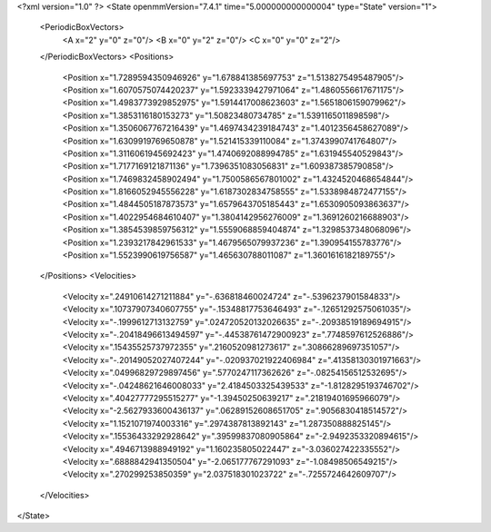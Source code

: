 <?xml version="1.0" ?>
<State openmmVersion="7.4.1" time="5.000000000000004" type="State" version="1">
	<PeriodicBoxVectors>
		<A x="2" y="0" z="0"/>
		<B x="0" y="2" z="0"/>
		<C x="0" y="0" z="2"/>
	</PeriodicBoxVectors>
	<Positions>
		<Position x="1.7289594350946926" y="1.678841385697753" z="1.5138275495487905"/>
		<Position x="1.6070575074420237" y="1.5923339427971064" z="1.4860556617671175"/>
		<Position x="1.4983773929852975" y="1.5914417008623603" z="1.5651806159079962"/>
		<Position x="1.3853116180153273" y="1.50823480734785" z="1.5391165011898598"/>
		<Position x="1.3506067767216439" y="1.4697434239184743" z="1.4012356458627089"/>
		<Position x="1.6309919769650878" y="1.521415339110084" z="1.3743990741764807"/>
		<Position x="1.3116061945692423" y="1.4740692088994785" z="1.631945540529843"/>
		<Position x="1.7177169121871136" y="1.7396351083056831" z="1.609387385790858"/>
		<Position x="1.7469832458902494" y="1.7500586567801002" z="1.4324520468654844"/>
		<Position x="1.8166052945556228" y="1.6187302834758555" z="1.5338984872477155"/>
		<Position x="1.4844505187873573" y="1.6579643705185443" z="1.6530905093863637"/>
		<Position x="1.4022954684610407" y="1.3804142956276009" z="1.3691260216688903"/>
		<Position x="1.3854539859756312" y="1.5559068859404874" z="1.3298537348068096"/>
		<Position x="1.2393217842961533" y="1.4679565079937236" z="1.390954155783776"/>
		<Position x="1.5523990619756587" y="1.465630788011087" z="1.3601616182189755"/>
	</Positions>
	<Velocities>
		<Velocity x=".24910614271211884" y="-.636818460024724" z="-.5396237901584833"/>
		<Velocity x=".10737907340607755" y="-.15348817753646493" z="-.12651292575061035"/>
		<Velocity x="-.1999612713132759" y=".024720520132026635" z="-.20938519189694915"/>
		<Velocity x="-.20418496613494597" y="-.44538761472900923" z=".7748597612526886"/>
		<Velocity x=".15435525737972355" y=".2160520981273617" z=".30866289697351057"/>
		<Velocity x="-.20149052027407244" y="-.020937021922406984" z=".41358130301971663"/>
		<Velocity x=".04996829729897456" y=".5770247117362626" z="-.08254156512532695"/>
		<Velocity x="-.04248621646008033" y="2.4184503325439533" z="-1.8128295193746702"/>
		<Velocity x=".40427777295515277" y="-1.39450250639217" z=".21819401695966079"/>
		<Velocity x="-2.5627933600436137" y=".06289152608651705" z=".9056830418514572"/>
		<Velocity x="1.1521071974003316" y=".2974387813892143" z="1.287350888825145"/>
		<Velocity x=".15536433292928642" y=".39599837080905864" z="-2.9492353320894615"/>
		<Velocity x=".4946713988949192" y="1.160235805022447" z="-3.036027422335552"/>
		<Velocity x=".6888842941350504" y="-2.065177767291093" z="-1.08498506549215"/>
		<Velocity x=".270299253850359" y="2.037518301023722" z="-.7255724642609707"/>
	</Velocities>
</State>
